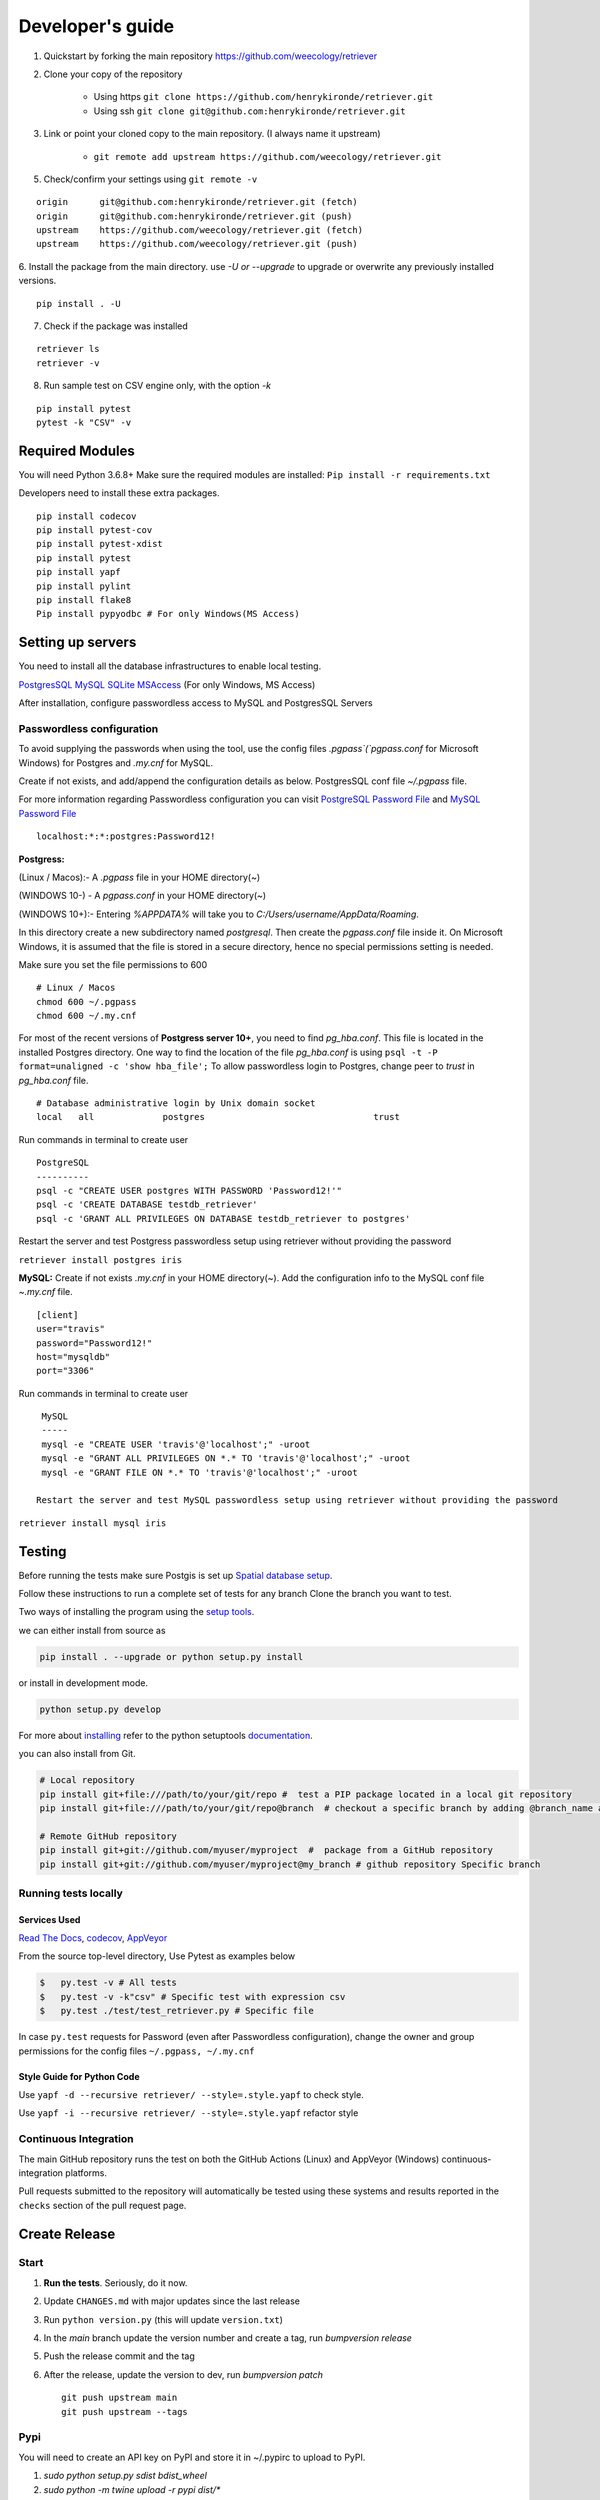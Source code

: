 =================
Developer's guide
=================

1. Quickstart by forking the main repository https://github.com/weecology/retriever
2. Clone your copy of the repository

    - Using https ``git clone https://github.com/henrykironde/retriever.git``
    - Using ssh ``git clone git@github.com:henrykironde/retriever.git``

3. Link or point your cloned copy to the main repository. (I always name it upstream)

    - ``git remote add upstream https://github.com/weecology/retriever.git``

5. Check/confirm your settings using ``git remote -v``

::

    origin	git@github.com:henrykironde/retriever.git (fetch)
    origin	git@github.com:henrykironde/retriever.git (push)
    upstream	https://github.com/weecology/retriever.git (fetch)
    upstream	https://github.com/weecology/retriever.git (push)

6. Install the package from the main directory.
use `-U or --upgrade` to upgrade or overwrite any previously installed versions.

::

    pip install . -U

7. Check if the package was installed

::

    retriever ls
    retriever -v

8. Run sample test on  CSV engine only, with the option `-k`

::

   pip install pytest
   pytest -k "CSV" -v


Required Modules
================

You will need Python 3.6.8+
Make sure the required modules are installed: ``Pip install -r requirements.txt``

Developers need to install these extra packages.

::

   pip install codecov
   pip install pytest-cov
   pip install pytest-xdist
   pip install pytest
   pip install yapf
   pip install pylint
   pip install flake8
   Pip install pypyodbc # For only Windows(MS Access)

Setting up servers
==================

You need to install all the database infrastructures to enable local testing.


`PostgresSQL`_
`MySQL`_
`SQLite`_
`MSAccess`_ (For only Windows, MS Access)

After installation, configure passwordless access to MySQL and PostgresSQL Servers

Passwordless configuration
^^^^^^^^^^^^^^^^^^^^^^^^^^

To avoid supplying the passwords when using the tool, use the config files
`.pgpass`(`pgpass.conf` for Microsoft Windows) for Postgres and `.my.cnf`
for MySQL.

Create if not exists, and add/append the configuration details as below.
PostgresSQL conf file `~/.pgpass` file.

For more information regarding Passwordless configuration you can visit `PostgreSQL Password File`_ 
and `MySQL Password File`_ 

::

  localhost:*:*:postgres:Password12!

**Postgress:**

(Linux / Macos):- A `.pgpass` file in your HOME directory(~)

(WINDOWS 10-) - A `pgpass.conf` in your HOME directory(~)

(WINDOWS 10+):- Entering `%APPDATA%` will take you to `C:/\Users/\username/\AppData/\Roaming`.

In this directory create a new subdirectory named `postgresql`. Then create the `pgpass.conf` file inside it. On Microsoft Windows, it is assumed that the file is stored in a secure directory, hence no special permissions setting is needed.

Make sure you set the file permissions to 600

::

  # Linux / Macos
  chmod 600 ~/.pgpass
  chmod 600 ~/.my.cnf

For most of the recent versions of **Postgress server 10+**, you need to find `pg_hba.conf`. This file is located in the installed Postgres directory.
One way to find the location of the file `pg_hba.conf` is using ``psql -t -P format=unaligned -c 'show hba_file';``
To allow passwordless login to Postgres, change peer to `trust` in `pg_hba.conf` file.

::

  # Database administrative login by Unix domain socket
  local   all             postgres                                trust

Run commands in terminal to create user
::

  PostgreSQL
  ----------
  psql -c "CREATE USER postgres WITH PASSWORD 'Password12!'"
  psql -c 'CREATE DATABASE testdb_retriever'
  psql -c 'GRANT ALL PRIVILEGES ON DATABASE testdb_retriever to postgres'

Restart the server and test Postgress passwordless setup using retriever without providing the password

``retriever install postgres iris``

**MySQL:** Create if not exists `.my.cnf` in your HOME directory(~).
Add the configuration info to the MySQL conf file `~.my.cnf` file.

::

  [client]
  user="travis"
  password="Password12!"
  host="mysqldb"
  port="3306"

Run commands in terminal to create user
::

  MySQL
  -----
  mysql -e "CREATE USER 'travis'@'localhost';" -uroot
  mysql -e "GRANT ALL PRIVILEGES ON *.* TO 'travis'@'localhost';" -uroot
  mysql -e "GRANT FILE ON *.* TO 'travis'@'localhost';" -uroot

 Restart the server and test MySQL passwordless setup using retriever without providing the password

``retriever install mysql iris``

Testing
=======

Before running the tests make sure Postgis is set up `Spatial database setup`_.

Follow these instructions to run a complete set of tests for any branch
Clone the branch you want to test.

Two ways of installing the program using the `setup tools`_.

we can either install from source as

.. code-block:: bash

  pip install . --upgrade or python setup.py install

or install in development mode.

.. code-block:: bash

  python setup.py develop

For more about `installing`_ refer to the python setuptools `documentation`_.

you can also install from Git.

.. code-block:: bash

  # Local repository
  pip install git+file:///path/to/your/git/repo #  test a PIP package located in a local git repository
  pip install git+file:///path/to/your/git/repo@branch  # checkout a specific branch by adding @branch_name at the end

  # Remote GitHub repository
  pip install git+git://github.com/myuser/myproject  #  package from a GitHub repository
  pip install git+git://github.com/myuser/myproject@my_branch # github repository Specific branch


Running tests locally
^^^^^^^^^^^^^^^^^^^^^

Services Used
-------------

`Read The Docs`_,
`codecov`_,
`AppVeyor`_

From the source top-level directory, Use Pytest as examples below

.. code-block:: sh

  $   py.test -v # All tests
  $   py.test -v -k"csv" # Specific test with expression csv
  $   py.test ./test/test_retriever.py # Specific file

In case ``py.test`` requests for Password (even after Passwordless configuration), change the owner and group
permissions for the config files ``~/.pgpass, ~/.my.cnf``

Style Guide for Python Code
---------------------------

Use ``yapf -d --recursive retriever/ --style=.style.yapf`` to check style.

Use ``yapf -i --recursive retriever/ --style=.style.yapf`` refactor style

Continuous Integration
^^^^^^^^^^^^^^^^^^^^^^

The main GitHub repository runs the test on both the GitHub Actions (Linux) and AppVeyor
(Windows) continuous-integration platforms.

Pull requests submitted to the repository will automatically be tested using
these systems and results reported in the ``checks`` section of the pull request
page.


Create Release
==============

Start
^^^^^

1. **Run the tests**. Seriously, do it now.
2. Update ``CHANGES.md`` with major updates since the last release
3. Run ``python version.py`` (this will update ``version.txt``)
4. In the `main` branch update the version number and create a tag, run `bumpversion release`
5. Push the release commit and the tag
6. After the release, update the version to dev, run `bumpversion patch`

   ::

       git push upstream main
       git push upstream --tags

Pypi
^^^^

You will need to create an API key on PyPI and store it in ~/.pypirc to upload to PyPI.

1. `sudo python setup.py sdist bdist_wheel`
2. `sudo python -m twine upload -r pypi dist/*`

Cleanup
^^^^^^^

1. Bump the version numbers as needed. The version number is located in the ``setup.py``,
   ``retriever_installer.iss``, ``version.txt`` and ``retriever/_version.py``

Mac OSX Build
=============

Building the Retriever on OSX.

Python binaries
^^^^^^^^^^^^^^^

This build will allow you to successfully build the Mac App for
distribution to other systems.

1. Install the Python 3 Installer (or Python 2 if you have a specific reason for doing so)
   from the `Python download site`_.
2. Use pip to install any desired optional dependencies ``pip install pymysql psycopg2-binary pyinstaller pytest``
   You will need all of these dependencies, for example pyinstaller, if you want to build the Mac App for distribution

Homebrew
^^^^^^^^

Homebrew works great if you just want to install the Retriever from
source on your machine, but at least based on this recipe it does
not support the distribution of the Mac App to other versions of OS X (i.e.,
if you build the App on OS X 10.9 it will only run on 10.9)

1.  Install Homebrew
    ``ruby -e "$(curl -fsSL https://raw.github.com/mxcl/homebrew/go)"``
2.  Install Xcode
3.  Install Python ``brew install python``
4.  Install the Xcode command-line tools ``xcode-select --install``
5.  Make brew’s Python the default
    ``echo export PATH='usr/local/bin:$PATH' >> ~/.bash_profile``
6.  Install xlrd via pip ``pip install xlrd``. No ``sudo`` is necessary since we’re using brew.
7.  Clone the Retriever
    ``git clone git@github.com:weecology/retriever.git``
8. Switch directories ``cd retriever``
9. Standard install ``pip install . --upgrade``

If you also want to install the dependencies for MySQL and PostgreSQL
this can be done using a combination of homebrew and pip.

1. ``brew install mysql``
2. Follow the instructions from ``brew`` for starting MySQL
3. ``brew install postgresql``
4. Follow the instructions from ``brew`` for starting Postgres
5. ``sudo pip install pymysql MySQL-python psycopg2-binary``

``MySQL-python`` should be installed in addition to ``pymysql`` for
building the ``.app`` file since pymysql is not currently working
properly in the ``.app``.

Conda
^^^^^

-  This hasn’t been tested yet

.. _Python download site: http://www.python.org/download/



Creating or Updating a Conda Release
====================================

To create or update a Conda Release, first fork the conda-forge `retriever-feedstock repository <https://github.com/conda-forge/retriever-feedstock>`_.

Once forked, open a pull request to the retriever-feedstock repository. Your package will be tested on Windows, Mac, and Linux.

When your pull request is merged, the package will be rebuilt and become automatically available on conda-forge.

All branches in the conda-forge/retriever-feedstock are created and uploaded immediately, so PRs should be based on branches in forks. Branches in the main repository shall be used to build distinct package versions only.

For producing a uniquely identifiable distribution:

 - If the version of a package is not being incremented, then the build/number can be added or increased.
 - If the version of a package is being incremented, then remember to change the build/number back to 0.

Documentation
=============

We are using `Sphinx`_ and `Read the Docs`_. for the documentation.
Sphinx uses reStructuredText as its markup language.
Source Code documentation is automatically included after committing to the main.
Other documentation (not source code) files are added as new reStructuredText in the docs folder

In case you want to change the organization of the Documentation, please refer to `Sphinx`_

**Update Documentation**

The documentation is automatically updated for changes within modules.
However, the documentation should be updated after the addition of new modules in the engines or lib directory.
Change to the docs directory and create a temporary directory, i.e. ``source``.
Run

.. code-block:: bash

  cd  docs
  mkdir source
  sphinx-apidoc -f  -o ./source /Users/../retriever/

The ``source`` is the destination folder for the source rst files. ``/Users/../retriever/`` is the path to where
the retriever source code is located.
Copy the ``.rst`` files that you want to update to the docs directory, overwriting the old files.
Make sure you check the changes and edit if necessary to ensure that only what is required is updated.
Commit and push the new changes.
Do not commit the temporary source directory.

**Test Documentation locally**

.. code-block:: bash

  cd  docs  # go the docs directory
  make html # Run

  Note:
  Do not commit the _build directory after making Html.

**Read The Docs configuration**

Configure read the docs (advanced settings) so that the source is first installed then docs are built.
This is already set up but could be changed if need be.

Collaborative Workflows with GitHub
===================================

First fork the `Data Retriever repository`_.
Then Clone your forked version with either HTTPS or SSH

   ::

      # Clone with HTTPS
      git clone https://github.com/[myusername]/retriever.git
      # Clone with SSH
      git clone git@github.com:[myusername]/retriever.git

This will update your `.git/config` to point to your repository copy of the Data Retriever as `remote "origin"`

   ::

       [remote "origin"]
       url = git@github.com:[myusername]/retriever.git
       fetch = +refs/heads/*:refs/remotes/origin/*

Point to Weecology `Data Retriever repository`_ repo.
This will enable you to update your main(origin) and you can then push to your origin main.
In our case, we can call this upstream().

   ::

      git remote add upstream https://github.com/weecology/retriever.git

This will update your `.git/config` to point to the Weecology `Data Retriever repository`_.

.. code-block:: bash

  [remote "upstream"]
  url = https://github.com/weecology/retriever.git
  fetch = +refs/heads/*:refs/remotes/upstream/*
  # To fetch pull requests add
  fetch = +refs/pull/*/head:refs/remotes/origin/pr/*

Fetch upstream main and create a branch to add the contributions to.

.. code-block:: bash

  git fetch upstream
  git checkout main
  git reset --hard upstream main
  git checkout -b [new-branch-to-fix-issue]

**Submitting issues**

Categorize the issues based on labels. For example (Bug, Dataset Bug, Important, Feature Request, etc..)
Explain the issue explicitly with all details, giving examples and logs where applicable.

**Commits**

From your local branch of retriever, commit to your origin.
Once tests have passed you can then make a pull request to the retriever main (upstream)
For each commit, add the issue number at the end of the description with the tag ``fixes #[issue_number]``.

Example
::

  Add version number to postgres.py to enable tracking

  Skip a line and add more explanation if needed
  fixes #3

**Clean history**

Make one commit for each issue.
As you work on a particular issue, try adding all the commits into one general commit rather than several commits.

Use ``git commit --amend`` to add new changes to a branch.

Use ``-f`` flag to force pushing changes to the branch. ``git push -f origin [branch_name]``


.. _codecov: https://codecov.io/
.. _project website: http://data-retriever.org
.. _Sphinx: http://www.sphinx-doc.org/en/stable/
.. _Read The Docs: https://readthedocs.org/
.. _AppVeyor: https://www.appveyor.com/
.. _documentation: https://pythonhosted.org/an_example_pypi_project/setuptools.html
.. _installing: https://docs.python.org/3.6/install/
.. _installing the wheel: http://www.lfd.uci.edu/~gohlke/pythonlibs/
.. _setup tools: https://pythonhosted.org/an_example_pypi_project/setuptools.html
.. _Data Retriever repository: https://github.com/weecology/retriever
.. _Spatial database setup: developer.html#Spatial-database-setup
.. _PostgresSQL: https://www.postgresql.org/download/
.. _SQlite: https://sqlite.org/download.html
.. _MySQL: https://www.mysql.com/downloads/
.. _MSAccess: https://www.microsoft.com/en-ww/microsoft-365/access
.. _PostgreSQL Password File : https://www.postgresql.org/docs/current/libpq-pgpass.html
.. _MySQL Password File : https://dev.mysql.com/doc/refman/8.0/en/option-files.html